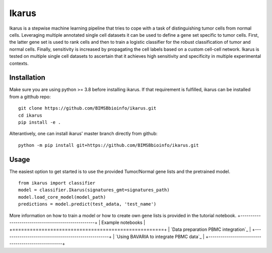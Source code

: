 ========
Ikarus
========

Ikarus is a stepwise machine learning pipeline that tries to cope with a task of distinguishing tumor cells from normal cells.
Leveraging multiple annotated single cell datasets it can be used to define a gene set specific to tumor cells. 
First, the latter gene set is used to rank cells and then to train a logistic classifier for the robust classification of tumor and normal cells.
Finally, sensitivity is increased by propagating the cell labels based on a custom cell-cell network. 
Ikarus is tested on multiple single cell datasets to ascertain that it achieves high sensitivity and specificity in multiple experimental contexts. 

.. image:: ikarus_schema.pdf
  :width: 600
  
  
Installation
============
Make sure you are using python >= 3.8 before installing ikarus. If that requirement is fulfilled, ikarus can be installed from a gitthub repo:

::

  git clone https://github.com/BIMSBbioinfo/ikarus.git
  cd ikarus
  pip install -e .
 
Alterantively, one can install ikarus' master branch directly from github:
 
::

  python -m pip install git+https://github.com/BIMSBbioinfo/ikarus.git
  

Usage
=============
The easiest option to get started is to use the provided Tumor/Normal gene lists and the pretrained model.

::

  from ikarus import classifier
  model = classifier.Ikarus(signatures_gmt=signatures_path)
  model.load_core_model(model_path)
  predictions = model.predict(test_adata, 'test_name')
  
 
More information on how to train a model or how to create own gene lists is provided in the tutorial notebook.
+----------------------------------------------------+
| Example notebooks                                  |
+====================================================+
| `Data preparation PBMC integration`_               |
+----------------------------------------------------+
| `Using BAVARIA to integrate PBMC data`_            |
+----------------------------------------------------+

.. _`Data preparation and basic prediction`: https://github.com/BIMSBbioinfo/ikarus/blob/master/tutorial.ipynb


 
 
